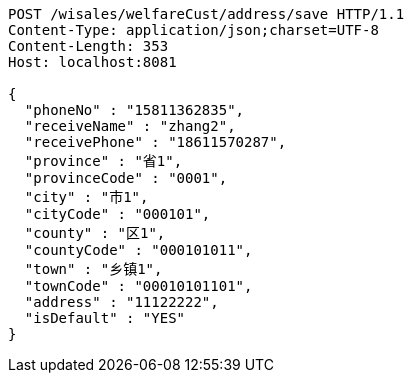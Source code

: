 [source,http,options="nowrap"]
----
POST /wisales/welfareCust/address/save HTTP/1.1
Content-Type: application/json;charset=UTF-8
Content-Length: 353
Host: localhost:8081

{
  "phoneNo" : "15811362835",
  "receiveName" : "zhang2",
  "receivePhone" : "18611570287",
  "province" : "省1",
  "provinceCode" : "0001",
  "city" : "市1",
  "cityCode" : "000101",
  "county" : "区1",
  "countyCode" : "000101011",
  "town" : "乡镇1",
  "townCode" : "00010101101",
  "address" : "11122222",
  "isDefault" : "YES"
}
----